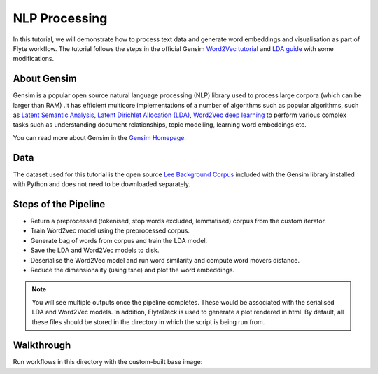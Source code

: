 NLP Processing
------------------------

In this tutorial, we will demonstrate how to process text data and generate word embeddings and visualisation
as part of Flyte workflow. The tutorial follows the steps in the official Gensim `Word2Vec tutorial <https://radimrehurek.com/gensim/auto_examples/tutorials/run_word2vec.html>`__
and `LDA guide <https://radimrehurek.com/gensim/models/ldamodel.html>`__ with some modifications.

About Gensim
===========

Gensim is a popular open source natural language processing (NLP) library used to process
large corpora (which can be larger than RAM) .It has efficient multicore implementations of a number
of algorithms such as  popular algorithms, such as `Latent Semantic Analysis <http://lsa.colorado.edu/papers/dp1.LSAintro.pdf>`__, `Latent Dirichlet Allocation (LDA) <https://www.jmlr.org/papers/volume3/blei03a/blei03a.pdf>`__,
`Word2Vec deep learning <https://arxiv.org/pdf/1301.3781.pdf>`__ to perform various complex tasks such as understanding document relationships, topic modelling, learning word
embeddings etc.

You can read more about Gensim in the `Gensim Homepage <https://radimrehurek.com/gensim/>`__.

Data
====

The dataset used for this tutorial is the open source `Lee Background Corpus <https://github.com/RaRe-Technologies/gensim/blob/develop/gensim/test/test_data/lee_background.cor>`__
included with the Gensim library installed with Python and does not need to be downloaded separately.


Steps of the Pipeline
======================

- Return a preprocessed (tokenised, stop words excluded, lemmatised) corpus from the custom iterator.
- Train Word2vec model using the preprocessed corpus.
- Generate bag of words from corpus and train the LDA model.
- Save the LDA and Word2Vec models to disk.
- Deserialise the Word2Vec model and run word similarity and compute word movers distance.
- Reduce the dimensionality (using tsne) and plot the word embeddings.

.. note::
  You will see multiple outputs once the pipeline completes. These would be associated with the serialised LDA and
  Word2Vec models. In addition, FlyteDeck is used to generate a plot rendered in html. By default, all these files should be
  stored in the directory in which the script is being run from.

Walkthrough
====================

Run workflows in this directory with the custom-built base image:

.. prompt:: bash $

     pyflyte run --remote word2vec_and_lda.py:nlp_workflow --image ghcr.io/flyteorg/flytecookbook:nlp_processing-latest

